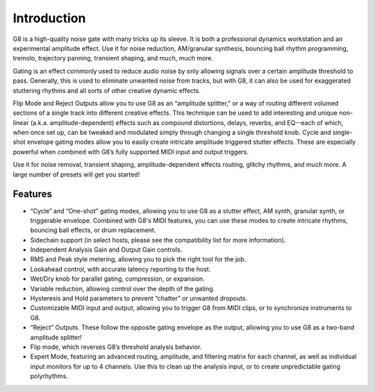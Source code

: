 Introduction
============

.. image:: /images/g8master.png

G8 is a high-quality noise gate with many tricks up its sleeve. It is both a professional dynamics workstation and an experimental amplitude effect. Use it for noise reduction, AM/granular synthesis, bouncing ball rhythm programming, tremolo, trajectory panning, transient shaping, and much, much more.

Gating is an effect commonly used to reduce audio noise by only allowing signals over a certain amplitude threshold to pass. Generally, this is used to eliminate unwanted noise from tracks, but with G8, it can also be used for exaggerated stuttering rhythms and all sorts of other creative dynamic effects.

Flip Mode and Reject Outputs allow you to use G8 as an “amplitude splitter,” or a way of routing different volumed sections of a single track into different creative effects. This technique can be used to add interesting and unique non-linear (a.k.a. amplitude-dependent) effects such as compound distortions, delays, reverbs, and EQ--each of which, when once set up, can be tweaked and modulated simply through changing a single threshold knob. Cycle and single-shot envelope gating modes allow you to easily create intricate amplitude triggered stutter effects. These are especially powerful when combined with G8’s fully supported MIDI input and output triggers.  

Use it for noise removal, transient shaping, amplitude-dependent effects routing, glitchy rhythms, and much more. A large number of presets will get you started!


Features
--------
- “Cycle” and “One-shot” gating modes, allowing you to use G8 as a stutter effect, AM synth, granular synth, or triggerable envelope. Combined with G8's MIDI features, you can use these modes to create intricate rhythms, bouncing ball effects, or drum replacement.
- Sidechain support (in select hosts, please see the compatibility list for more information).
- Independent Analysis Gain and Output Gain controls.
- RMS and Peak style metering, allowing you to pick the right tool for the job.
- Lookahead control, with accurate latency reporting to the host.
- Wet/Dry knob for parallel gating, compression, or expansion.
- Variable reduction, allowing control over the depth of the gating.
- Hysteresis and Hold parameters to prevent “chatter” or unwanted dropouts.
- Customizable MIDI input and output, allowing you to trigger G8 from MIDI clips, or to synchronize instruments to G8.
- “Reject” Outputs. These follow the opposite gating envelope as the output, allowing you to use G8 as a two-band amplitude splitter!
- Flip mode, which reverses G8’s threshold analysis behavior.
- Expert Mode, featuring an advanced routing, amplitude, and filtering matrix for each channel, as well as individual input monitors for up to 4 channels. Use this to clean up the analysis input, or to create unpredictable gating polyrhythms.

